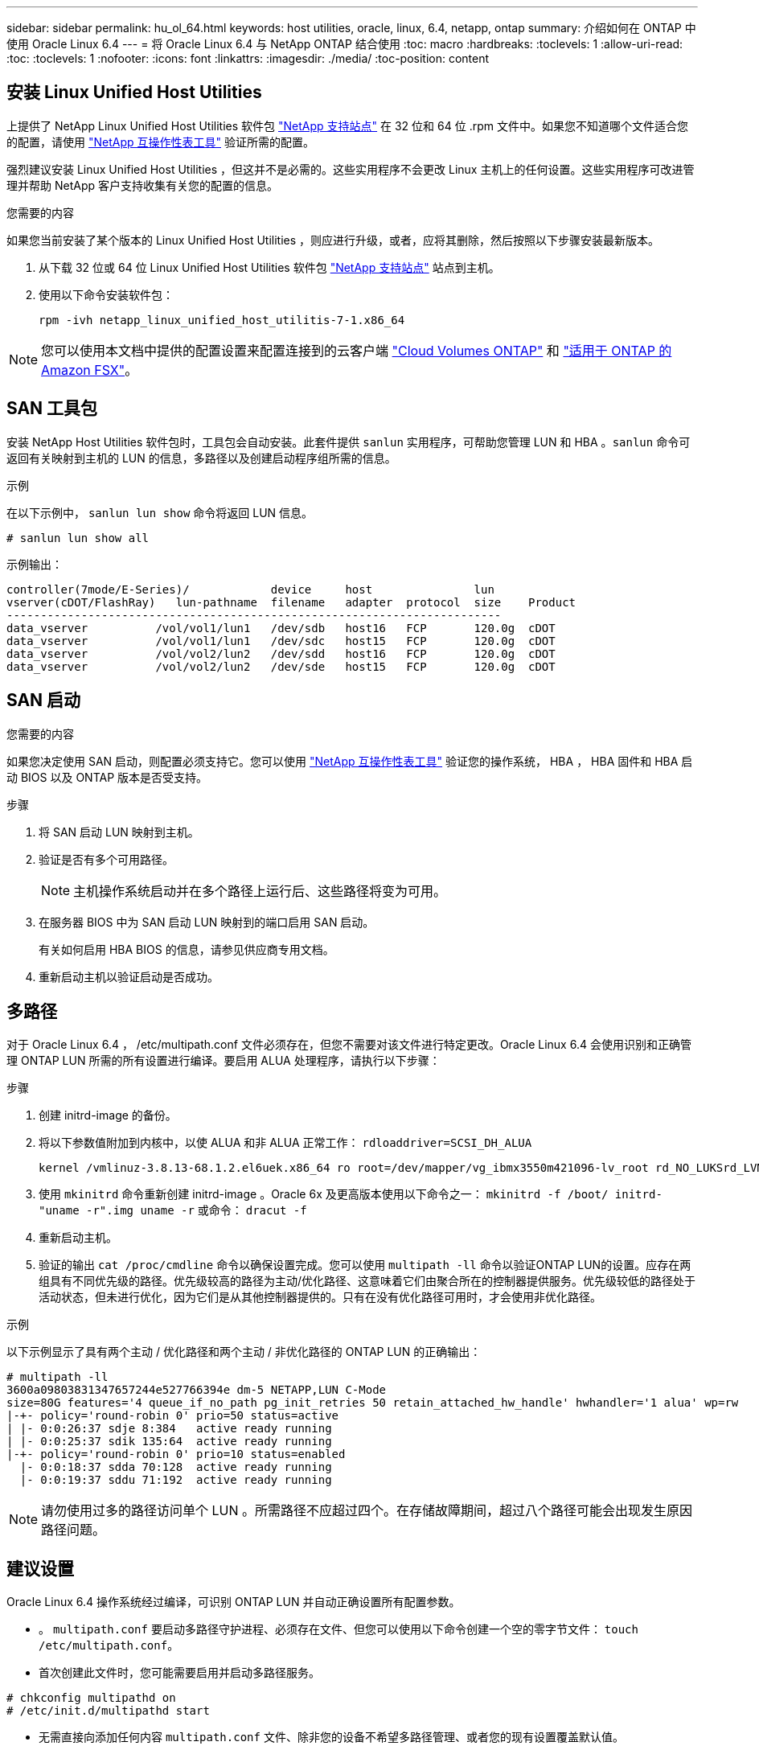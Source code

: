 ---
sidebar: sidebar 
permalink: hu_ol_64.html 
keywords: host utilities, oracle, linux, 6.4, netapp, ontap 
summary: 介绍如何在 ONTAP 中使用 Oracle Linux 6.4 
---
= 将 Oracle Linux 6.4 与 NetApp ONTAP 结合使用
:toc: macro
:hardbreaks:
:toclevels: 1
:allow-uri-read: 
:toc: 
:toclevels: 1
:nofooter: 
:icons: font
:linkattrs: 
:imagesdir: ./media/
:toc-position: content




== 安装 Linux Unified Host Utilities

上提供了 NetApp Linux Unified Host Utilities 软件包 link:https://mysupport.netapp.com/NOW/cgi-bin/software/?product=Host+Utilities+-+SAN&platform=Linux["NetApp 支持站点"^] 在 32 位和 64 位 .rpm 文件中。如果您不知道哪个文件适合您的配置，请使用 link:https://mysupport.netapp.com/matrix/#welcome["NetApp 互操作性表工具"^] 验证所需的配置。

强烈建议安装 Linux Unified Host Utilities ，但这并不是必需的。这些实用程序不会更改 Linux 主机上的任何设置。这些实用程序可改进管理并帮助 NetApp 客户支持收集有关您的配置的信息。

.您需要的内容
如果您当前安装了某个版本的 Linux Unified Host Utilities ，则应进行升级，或者，应将其删除，然后按照以下步骤安装最新版本。

. 从下载 32 位或 64 位 Linux Unified Host Utilities 软件包 link:https://mysupport.netapp.com/NOW/cgi-bin/software/?product=Host+Utilities+-+SAN&platform=Linux["NetApp 支持站点"^] 站点到主机。
. 使用以下命令安装软件包：
+
`rpm -ivh netapp_linux_unified_host_utilitis-7-1.x86_64`




NOTE: 您可以使用本文档中提供的配置设置来配置连接到的云客户端 link:https://docs.netapp.com/us-en/cloud-manager-cloud-volumes-ontap/index.html["Cloud Volumes ONTAP"^] 和 link:https://docs.netapp.com/us-en/cloud-manager-fsx-ontap/index.html["适用于 ONTAP 的 Amazon FSX"^]。



== SAN 工具包

安装 NetApp Host Utilities 软件包时，工具包会自动安装。此套件提供 `sanlun` 实用程序，可帮助您管理 LUN 和 HBA 。`sanlun` 命令可返回有关映射到主机的 LUN 的信息，多路径以及创建启动程序组所需的信息。

.示例
在以下示例中， `sanlun lun show` 命令将返回 LUN 信息。

[listing]
----
# sanlun lun show all
----
示例输出：

[listing]
----
controller(7mode/E-Series)/            device     host               lun
vserver(cDOT/FlashRay)   lun-pathname  filename   adapter  protocol  size    Product
-------------------------------------------------------------------------
data_vserver          /vol/vol1/lun1   /dev/sdb   host16   FCP       120.0g  cDOT
data_vserver          /vol/vol1/lun1   /dev/sdc   host15   FCP       120.0g  cDOT
data_vserver          /vol/vol2/lun2   /dev/sdd   host16   FCP       120.0g  cDOT
data_vserver          /vol/vol2/lun2   /dev/sde   host15   FCP       120.0g  cDOT
----


== SAN 启动

.您需要的内容
如果您决定使用 SAN 启动，则配置必须支持它。您可以使用 https://mysupport.netapp.com/matrix/imt.jsp?components=65623;64703;&solution=1&isHWU&src=IMT["NetApp 互操作性表工具"^] 验证您的操作系统， HBA ， HBA 固件和 HBA 启动 BIOS 以及 ONTAP 版本是否受支持。

.步骤
. 将 SAN 启动 LUN 映射到主机。
. 验证是否有多个可用路径。
+

NOTE: 主机操作系统启动并在多个路径上运行后、这些路径将变为可用。

. 在服务器 BIOS 中为 SAN 启动 LUN 映射到的端口启用 SAN 启动。
+
有关如何启用 HBA BIOS 的信息，请参见供应商专用文档。

. 重新启动主机以验证启动是否成功。




== 多路径

对于 Oracle Linux 6.4 ， /etc/multipath.conf 文件必须存在，但您不需要对该文件进行特定更改。Oracle Linux 6.4 会使用识别和正确管理 ONTAP LUN 所需的所有设置进行编译。要启用 ALUA 处理程序，请执行以下步骤：

.步骤
. 创建 initrd-image 的备份。
. 将以下参数值附加到内核中，以使 ALUA 和非 ALUA 正常工作： `rdloaddriver=SCSI_DH_ALUA`
+
....
kernel /vmlinuz-3.8.13-68.1.2.el6uek.x86_64 ro root=/dev/mapper/vg_ibmx3550m421096-lv_root rd_NO_LUKSrd_LVM_LV=vg_ibmx3550m421096/lv_root LANG=en_US.UTF-8 rd_NO_MDSYSFONT=latarcyrheb-sun16 crashkernel=256M KEYBOARDTYPE=pc KEYTABLE=us rd_LVM_LV=vg_ibmx3550m421096/lv_swap rd_NO_DM rhgb quiet rdloaddriver=scsi_dh_alua
....
. 使用 `mkinitrd` 命令重新创建 initrd-image 。Oracle 6x 及更高版本使用以下命令之一： `mkinitrd -f /boot/ initrd-"uname -r".img uname -r` 或命令： `dracut -f`
. 重新启动主机。
. 验证的输出 `cat /proc/cmdline` 命令以确保设置完成。您可以使用 `multipath -ll` 命令以验证ONTAP LUN的设置。应存在两组具有不同优先级的路径。优先级较高的路径为主动/优化路径、这意味着它们由聚合所在的控制器提供服务。优先级较低的路径处于活动状态，但未进行优化，因为它们是从其他控制器提供的。只有在没有优化路径可用时，才会使用非优化路径。


.示例
以下示例显示了具有两个主动 / 优化路径和两个主动 / 非优化路径的 ONTAP LUN 的正确输出：

[listing]
----
# multipath -ll
3600a09803831347657244e527766394e dm-5 NETAPP,LUN C-Mode
size=80G features='4 queue_if_no_path pg_init_retries 50 retain_attached_hw_handle' hwhandler='1 alua' wp=rw
|-+- policy='round-robin 0' prio=50 status=active
| |- 0:0:26:37 sdje 8:384   active ready running
| |- 0:0:25:37 sdik 135:64  active ready running
|-+- policy='round-robin 0' prio=10 status=enabled
  |- 0:0:18:37 sdda 70:128  active ready running
  |- 0:0:19:37 sddu 71:192  active ready running
----

NOTE: 请勿使用过多的路径访问单个 LUN 。所需路径不应超过四个。在存储故障期间，超过八个路径可能会出现发生原因路径问题。



== 建议设置

Oracle Linux 6.4 操作系统经过编译，可识别 ONTAP LUN 并自动正确设置所有配置参数。

* 。 `multipath.conf` 要启动多路径守护进程、必须存在文件、但您可以使用以下命令创建一个空的零字节文件：
`touch /etc/multipath.conf`。
* 首次创建此文件时，您可能需要启用并启动多路径服务。


[listing]
----
# chkconfig multipathd on
# /etc/init.d/multipathd start
----
* 无需直接向添加任何内容 `multipath.conf` 文件、除非您的设备不希望多路径管理、或者您的现有设置覆盖默认值。
* 您可以将以下语法添加到 `multipath.conf` 文件中，以排除不需要的设备。
* 将<DevId>替换为要排除的设备的WWID字符串：


....
blacklist {
        wwid <DevId>
        devnode "^(ram|raw|loop|fd|md|dm-|sr|scd|st)[0-9]*"
        devnode "^hd[a-z]"
        devnode "^cciss.*"
}
....
.示例
在此示例中、 `sda` 是需要添加到黑名单中的本地SCSI磁盘。

. 运行以下命令以确定 WWID ：
+
[listing]
----
# /lib/udev/scsi_id -gud /dev/sda
360030057024d0730239134810c0cb833
----
. 将此WWID添加到/etc/multipath.conf中的"blacklist" stanza中：
+
....
blacklist {
     wwid   360030057024d0730239134810c0cb833
     devnode "^(ram|raw|loop|fd|md|dm-|sr|scd|st)[0-9]*"
     devnode "^hd[a-z]"
     devnode "^cciss.*"
}
....


您应始终检查 `/etc/multipath.conf` 文件、用于传统设置、尤其是在默认值部分中、这些设置可能会覆盖默认设置。

下表显示了严重 `multipathd` ONTAP LUN的参数和所需值。如果主机连接到其他供应商的LUN、并且这些参数中的任何一个被覆盖、则必须稍后在中的zas中对其进行更正 `multipath.conf` 专用于ONTAP LUN的文件。如果不执行此操作， ONTAP LUN 可能无法按预期工作。只有在咨询NetApp和/或操作系统供应商并充分了解影响后、才应覆盖这些默认值。

[cols="2*"]
|===
| 参数 | 正在设置 ... 


| detect_prio | 是的。 


| dev_los_TMO | " 无限 " 


| 故障恢复 | 即时 


| fast_io_fail_sMO | 5. 


| features | "3 queue_if_no_path pG_init_retries 50" 


| flush_on_last_del | 是的。 


| 硬件处理程序 | 0 


| no_path_retry | 队列 


| path_checker | "TUR" 


| path_grouping_policy | "Group_by-prio" 


| path_selector | " 循环 0" 


| Polling interval | 5. 


| PRIO | ONTAP 


| 产品 | lun.* 


| Retain Attached Hw_handler | 是的。 


| rr_weight | " 统一 " 


| user_friendly_names | 否 


| 供应商 | NetApp 
|===
.示例
以下示例显示了如何更正被覆盖的默认值。在这种情况下， `multipath.conf` 文件会为 `path_checker` 和 `detect_prio` 定义与 ONTAP LUN 不兼容的值。如果由于其他 SAN 阵列仍连接到主机而无法删除这些参数，则可以专门针对具有设备实例的 ONTAP LUN 更正这些参数。

[listing]
----
defaults {
 path_checker readsector0
 detect_prio no
 }
devices {
 device {
 vendor "NETAPP "
 product "LUN.*"
 path_checker tur
 detect_prio yes
 }
}
----

NOTE: 要配置 Oracle Linux 6.4 RedHat Enterprise Kernel （ RHCK ），请使用 link:hu_rhel_64.html#recommended-settings["建议设置"] 适用于 Red Hat Enterprise Linux （ RHEL ） 6.4 。



== 已知问题和限制

[cols="4*"]
|===
| NetApp 错误 ID | 标题 | Description | Bugzilla ID 


| link:https://mysupport.netapp.com/NOW/cgi-bin/bol?Type=Detail&Display=713555["713555"^] | 对于接管 / 交还和重新启动等控制器故障，使用 UEK2 的 OL6.4 和 OL5.9 会显示 QLogic 适配器重置 | 如果发生控制器故障（例如接管，交还和重新启动），则在使用 UEK2 的 OL6.4 主机（ kernel-UEK-2.6.39-400.17.1.el6uek ）或使用 UEK2 的 OL5.9 主机（ kernel-UEK-2.6.39 400.17.1.el5uek ）上会显示 QLogic 适配器重置。这些重置是间歇性的。发生这些适配器重置时，可能会发生长时间的 I/O 中断（有时超过 10 分钟），直到适配器重置成功且路径状态由 dm-multipath 更新为止。在 /var/log/messages 中，如果遇到此错误，则会显示类似于以下内容的消息： kernel ： qla2xxx [0000 ： 11 ： 00.0]-8018 ： 0 ： adapter reset issued nexus=0 ： 2 ： 13 。这一点在内核版本中可见：在 OL6.4 上： kernel-UEK-2.6.39-400.171.el6uek 在 OL5.9 上： kernel-UEK-2.6.39-400.171.el5uek | link:https://bugzilla.oracle.com/bugzilla/show_bug.cgi?id=13999["13999"^] 


| link:htthttps://mysupport.netapp.com/NOW/cgi-bin/bol?Type=Detail&Display=715217["715217"^] | 使用 UEK2 的 OL6.4 或 OL5.9 主机上的路径恢复延迟可能会导致控制器或网络结构故障的 I/O 恢复延迟 | 在使用 UEK2 内核的 Oracle Linux 6.4 或 Oracle Linux 5.9 主机上，如果 I/O 发生控制器故障（存储故障转移或交还，重新启动等）或网络结构故障（ FC 端口禁用或启用），则 DM-Multipath 的路径恢复需要很长时间（ 4 分钟）。到 10 分钟）。有时，在将路径恢复到活动状态期间，还会出现以下 lpfc 驱动程序错误：内核： SD 0 ： 0 ： 8 ： 3 ： [SDLT] 结果： hostbyte=did_error driverbyte=driver_OK 由于故障事件期间路径恢复延迟， I/O 恢复也会延迟。OL 6.4 版本： device-mapper-1.02.7-9.el6 device-mapper-multipath-0.4.9-64.0.1.el6 kernel-UEK-2.6.39-400.171.el6uek OL 5.9 版本： device-mapper-1.02.7-9.el5 device-mapper-3.9-64.9.4.0.9.-64.1.elek-kernel5-17.1.5uele.5.17.1 | link:https://bugzilla.oracle.com/bugzilla/show_bug.cgi?id=14001["14001"^] 


| link:https://mysupport.netapp.com/NOW/cgi-bin/bol?Type=Detail&Display=709911["709911"^] | 存储故障后，使用 UEK2 内核的 OL6.4 和 OL5.9 iSCSI 上的 DM 多路径需要很长时间才能更新 LUN 路径状态 | 在运行 Oracle Linux 6 Update4 和 Oracle Linux 5 Update9 iSCSI 以及 Unbreakable Enterprise Kernel Release 2 （ UEK2 ）的系统上，在存储故障事件期间出现问题，其中 DM Multipath （ DMMP ）需要大约 15 分钟来更新设备映射程序（ DM ）设备（ LUN ）的路径状态。如果在此时间间隔内运行 "multipath -ll" 命令，则该 DM 设备（ LUN ）的路径状态将显示为 "Failed ready Runing" 。路径状态最终更新为 "active ready running" 。 以下版本会显示此问题描述： Oracle Linux 6 Update 4 ： UEK2 内核： 2.6.39-400.17.1.el6uek.x86_64 多路径： device-mapper-multipath-0.4.0.9-64.1.el6.x86_64 iSCSI ： iscsi-initiator-utils-6.2.0.873-2.0.el6.1.el6.0.9_1.vmf_1.640.5-iscsi_4.0.5-1.vmf_1.vmfs.0.5-1.iscsi-8.0.5-1.vmfs.0.5-1.vmfs.0.5-iscsi ： iscsi ： iscsi ： iscsi-utils-6.0.873-utils-us-8.0.8-8.0.8-4.0.5-1.vmfs.0.5-1.vmfs.0.5-1.vmfs.0.5-1.vmfs.0.5-1.vmfs.0.5-1.vmfs.0.5-1. | link:http://bugzilla.oracle.com/bugzilla/show_bug.cgi?id=13984["13984"^] 


| link:https://mysupport.netapp.com/NOW/cgi-bin/bol?Type=Detail&Display=739909["739909"^] | 使用 UEK2 的 OL6.x 和 OL5.x 主机出现 FC 故障后， dm-multipath 设备上的 SG_IO ioctl 系统调用失败 | 在使用 UEK2 内核的 Oracle Linux 6.x 主机和使用 UEK2 内核的 Oracle Linux 5.x 主机上出现问题。多路径设备上的 SG_* 命令在发生网络结构故障后失败，并显示 EAGAin 错误代码（ errno ），从而使活动路径组中的所有路径都关闭。只有在多路径设备未发生 I/O 时，才会出现此问题。以下是示例： # sg_inq -v /dev/mapper/3600a098041764937303f436c75324370 查询数据库： 12 00 00 24 00 ioctl （ SG_IO v3 ）失败，并显示 OS_err （ errno ） = 11 查询：传递操作系统错误：资源暂时不可用 HDIO_get_ioctl 身份失败： 资源暂时不可用 [11] /dev/mapper/3600a098041764937303f436c75324370 # 上的 SCSI 查询和提取 ATA 信息失败。发生此问题的原因是，在 ioctl（ ）调用期间，如果 DM-Multipath 设备上没有发生 I/O ，则无法激活路径组切换到其他活动组。在以下版本的 kernel-Uek 和 device-mapper-multipath 软件包中发现了此问题： OL6.4 版本： kernel-UEK-2.6.39-400.171.el6uek device-mapper-multipath-0.4.9.-64.1.el6 OL5.9 版本： kernel-UEK-2.6.39-400.17.1.el5uek-device-4.0.5-1.el6 多路径映射程序 | link:https://bugzilla.oracle.com/bugzilla/show_bug.cgi?id=14082["14082"^] 
|===

NOTE: 有关 Oracle Linux （ Red Hat 兼容内核）的已知问题，请参见 link:hu_rhel_64.html#known-problems-and-limitations["已知问题"] 适用于 Red Hat Enterprise Linux （ RHEL ） 6.4 。



== 发行说明



=== ASM 镜像

自动存储管理(Automatic Storage Management、ASM)镜像可能需要更改Linux多路径设置、以使ASM能够识别问题并切换到备用故障组。ONTAP 上的大多数 ASM 配置都使用外部冗余，这意味着数据保护由外部阵列提供，并且 ASM 不会镜像数据。某些站点使用正常冗余的 ASM 来提供双向镜像，通常在不同站点之间进行镜像。请参见 link:https://www.netapp.com/us/media/tr-3633.pdf["基于 ONTAP 的 Oracle 数据库"^] 了解更多信息。
